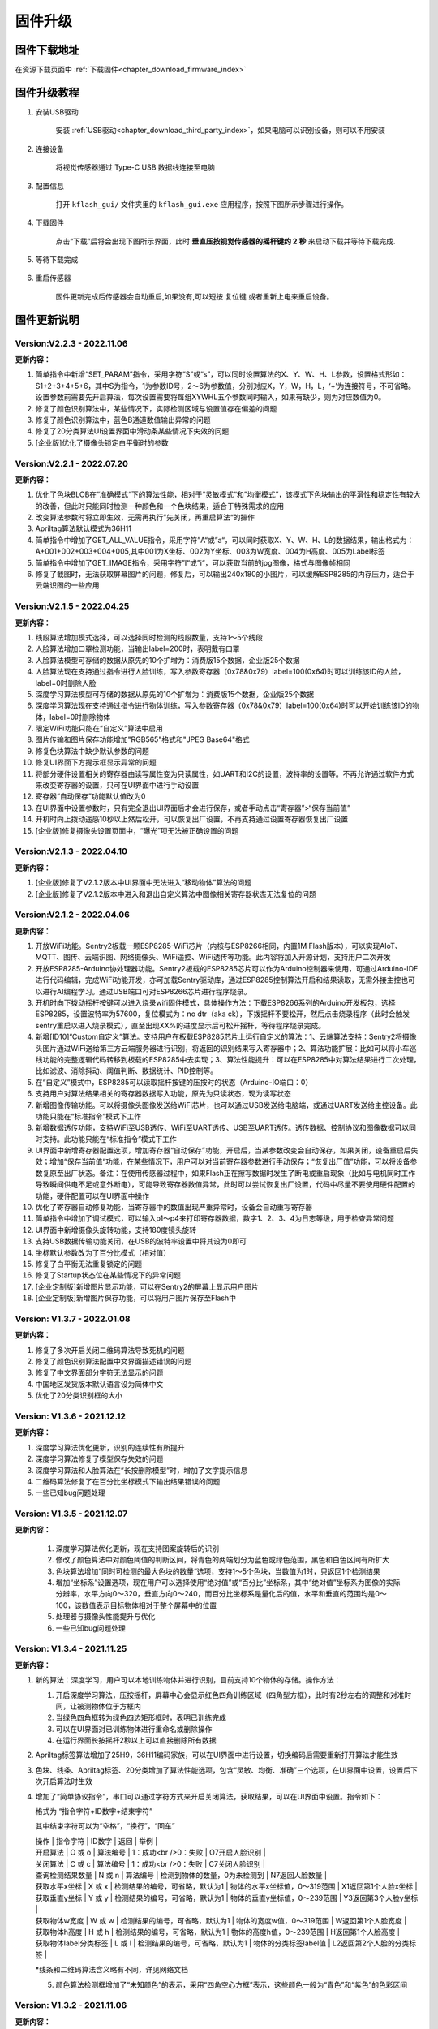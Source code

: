 .. _chapter_upgrade_index:

固件升级
===================

固件下载地址
----------------

在资源下载页面中 :ref:`下载固件<chapter_download_firmware_index>`


固件升级教程
----------------

1. 安装USB驱动

    安装 :ref:`USB驱动<chapter_download_third_party_index>`，如果电脑可以识别设备，则可以不用安装

2. 连接设备

    将视觉传感器通过 Type-C USB 数据线连接至电脑

3. 配置信息

    打开 ``kflash_gui/`` 文件夹里的 ``kflash_gui.exe`` 应用程序，按照下图所示步骤进行操作。

    .. image:: images/sentry_upgrade_kflash_gui.png

4. 下载固件

    点击“下载”后将会出现下图所示界面，此时 **垂直压按视觉传感器的摇杆键约 2 秒** 来启动下载并等待下载完成.

    .. image:: images/sentry_upgrade_press_key.png
        :scale: 50 %

    .. image:: images/sentry_upgrade_kflash_download.png

5. 等待下载完成

    .. image:: images/sentry_upgrade_download_success.png

6. 重启传感器

    固件更新完成后传感器会自动重启,如果没有,可以短按 ``复位键`` 或者重新上电来重启设备。



固件更新说明
----------------

Version:V2.2.3 - 2022.11.06
***************************

**更新内容：**

1. 简单指令中新增“SET_PARAM”指令，采用字符“S”或“s”，可以同时设置算法的X、Y、W、H、L参数，设置格式形如：S1+2+3+4+5+6，其中S为指令，1为参数ID号，2～6为参数值，分别对应X，Y，W，H，L，‘+’为连接符号，不可省略。设置参数前需要先开启算法，每次设置需要将每组XYWHL五个参数同时输入，如果有缺少，则为对应数值为0。
2. 修复了颜色识别算法中，某些情况下，实际检测区域与设置值存在偏差的问题
3. 修复了颜色识别算法中，蓝色B通道数值输出异常的问题
4. 修复了20分类算法UI设置界面中滑动条某些情况下失效的问题
5. [企业版]优化了摄像头锁定白平衡时的参数


Version:V2.2.1 - 2022.07.20
***************************

**更新内容：**

1. 优化了色块BLOB在“准确模式“下的算法性能，相对于“灵敏模式“和”均衡模式”，该模式下色块输出的平滑性和稳定性有较大的改善，但此时只能同时检测一种颜色和一个色块结果，适合于特殊需求的应用
2. 改变算法参数时将立即生效，无需再执行”先关闭，再重启算法“的操作
3. Apriltag算法默认模式为36H11
4. 简单指令中增加了GET_ALL_VALUE指令，采用字符”A“或”a“，可以同时获取X、Y、W、H、L的数据结果，输出格式为：A+001+002+003+004+005,其中001为X坐标、002为Y坐标、003为W宽度、004为H高度、005为Label标签
5. 简单指令中增加了GET_IMAGE指令，采用字符”I“或”i“，可以获取当前的jpg图像，格式与图像帧相同
6. 修复了截图时，无法获取屏幕图片的问题，修复后，可以输出240x180的小图片，可以缓解ESP8285的内存压力，适合于云端识图的一些应用



Version:V2.1.5 - 2022.04.25
***************************

**更新内容：**

1. 线段算法增加模式选择，可以选择同时检测的线段数量，支持1～5个线段
2. 人脸算法增加口罩检测功能，当输出label=200时，表明戴有口罩
3. 人脸算法模型可存储的数据从原先的10个扩增为：消费版15个数据，企业版25个数据
4. 人脸算法现在支持通过指令进行人脸训练，写入参数寄存器（0x78&0x79）label=100(0x64)时可以训练该ID的人脸，label=0时删除人脸
5. 深度学习算法模型可存储的数据从原先的10个扩增为：消费版15个数据，企业版25个数据
6. 深度学习算法现在支持通过指令进行物体训练，写入参数寄存器（0x78&0x79）label=100(0x64)时可以开始训练该ID的物体，label=0时删除物体
7. 限定WiFi功能只能在“自定义”算法中启用
8. 图片传输和图片保存功能增加"RGB565"格式和"JPEG Base64"格式
9. 修复色块算法中缺少默认参数的问题
10. 修复UI界面下方提示框显示异常的问题
11. 将部分硬件设置相关的寄存器由读写属性变为只读属性，如UART和I2C的设置，波特率的设置等。不再允许通过软件方式来改变寄存器的设置，只可在UI界面中进行手动设置
12. 寄存器“自动保存”功能默认值改为0
13. 在UI界面中设置参数时，只有完全退出UI界面后才会进行保存，或者手动点击“寄存器”>“保存当前值”
14. 开机时向上拨动遥感10秒以上然后松开，可以恢复出厂设置，不再支持通过设置寄存器恢复出厂设置
15. [企业版]修复摄像头设置页面中，“曝光”项无法被正确设置的问题



Version:V2.1.3 - 2022.04.10
***************************

**更新内容：**

1. [企业版]修复了V2.1.2版本中UI界面中无法进入“移动物体”算法的问题
2. [企业版]修复了V2.1.2版本中进入和退出自定义算法中图像相关寄存器状态无法复位的问题



Version:V2.1.2 - 2022.04.06
***************************

**更新内容：**

1. 开放WiFi功能。Sentry2板载一颗ESP8285-WiFi芯片（内核与ESP8266相同，内置1M Flash版本），可以实现AIoT、MQTT、图传、云端识图、网络摄像头、WiFi遥控、WiFi透传等功能。此内容将加入开源计划，支持用户二次开发
2. 开放ESP8285-Arduino协处理器功能。Sentry2板载的ESP8285芯片可以作为Arduino控制器来使用，可通过Arduino-IDE进行代码编辑，完成WiFi功能开发，亦可加载Sentry驱动库，通过ESP8285控制算法开启和结果读取，无需外接主控也可以进行AI编程学习。通过USB端口可对ESP8266芯片进行程序烧录。
3. 开机时向下拨动摇杆按键可以进入烧录wifi固件模式，具体操作方法：下载ESP8266系列的Arduino开发板包，选择ESP8285，设置波特率为57600，复位模式为：no dtr（aka ck），下拨摇杆不要松开，然后点击烧录程序（此时会触发sentry重启以进入烧录模式），直至出现XX%的进度显示后可松开摇杆，等待程序烧录完成。
4. 新增[ID10]“Custom自定义”算法。支持用户在板载ESP8285芯片上运行自定义的算法：1、云端算法支持：Sentry2将摄像头图片通过WiFi送给第三方云端服务器进行识别，将返回的识别结果写入寄存器中；2、算法功能扩展：比如可以将小车巡线功能的完整逻辑代码转移到板载的ESP8285中去实现；3、算法性能提升：可以在ESP8285中对算法结果进行二次处理，比如滤波、消除抖动、阈值判断、数据统计、PID控制等。
5. 在“自定义”模式中，ESP8285可以读取摇杆按键的压按时的状态（Arduino-IO端口：0）
6. 支持用户对算法结果相关的寄存器数据写入功能，原先为只读状态，现为读写状态
7. 新增图像传输功能。可以将摄像头图像发送给WiFi芯片，也可以通过USB发送给电脑端，或通过UART发送给主控设备。此功能只能在“标准指令”模式下工作
8. 新增数据透传功能，支持WiFi至USB透传、WiFi至UART透传、USB至UART透传。透传数据、控制协议和图像数据可以同时支持。此功能只能在“标准指令”模式下工作
9. UI界面中新增寄存器配置选项，增加寄存器“自动保存”功能，开启后，当某参数改变会自动保存，如果关闭，设备重启后失效；增加“保存当前值“功能，在某些情况下，用户可以对当前寄存器参数进行手动保存；“恢复出厂值”功能，可以将设备参数复原至出厂状态。备注：在使用传感器过程中，如果Flash正在擦写数据时发生了断电或重启现象（比如与电机同时工作导致瞬间供电不足或意外断电），可能导致寄存器数值异常，此时可以尝试恢复出厂设置，代码中尽量不要使用硬件配置的功能，硬件配置可以在UI界面中操作
10. 优化了寄存器自动修复功能，当寄存器中的数值出现严重异常时，设备会自动重写寄存器
11. 简单指令中增加了调试模式，可以输入p1～p4来打印寄存器数据，数字1、2、3、4为日志等级，用于检查异常问题
12. UI界面中新增摄像头旋转功能，支持180度镜头旋转
13. 支持USB数据传输功能关闭，在USB的波特率设置中将其设为0即可
14. 坐标默认参数改为了百分比模式（相对值）
15. 修复了白平衡无法重复锁定的问题
16. 修复了Startup状态位在某些情况下的异常问题
17. [企业定制版]新增图片显示功能，可以在Sentry2的屏幕上显示用户图片
18. [企业定制版]新增图片保存功能，可以将用户图片保存至Flash中



Version: V1.3.7 - 2022.01.08
****************************

**更新内容：**

1. 修复了多次开启关闭二维码算法导致死机的问题
2. 修复了颜色识别算法配置中文界面描述错误的问题
3. 修复了中文界面部分字符无法显示的问题
4. 中国地区发货版本默认语言设为简体中文
5. 优化了20分类识别框的大小



Version: V1.3.6 - 2021.12.12
****************************

**更新内容：**

1. 深度学习算法优化更新，识别的连续性有所提升
2. 深度学习算法修复了模型保存失效的问题
3. 深度学习算法和人脸算法在“长按删除模型”时，增加了文字提示信息
4. 二维码算法修复了在百分比坐标模式下输出结果错误的问题
5. 一些已知bug问题处理



Version: V1.3.5 - 2021.12.07
****************************

**更新内容：**

      1. 深度学习算法优化更新，现在支持图案旋转后的识别
      2. 修改了颜色算法中对颜色阈值的判断区间，将青色的两端划分为蓝色或绿色范围，黑色和白色区间有所扩大
      3. 色块算法增加“同时可检测的最大色块的数量“选项，支持1～5个色块，当数值为1时，只返回1个检测结果
      4. 增加“坐标系”设置选项，现在用户可以选择使用“绝对值”或“百分比”坐标系，其中“绝对值”坐标系为图像的实际分辨率，水平方向0～320，垂直方向0～240，而百分比坐标系是量化后的值，水平和垂直的范围均是0～100，该数值表示目标物体相对于整个屏幕中的位置
      5. 处理器与摄像头性能提升与优化
      6. 一些已知bug问题处理



Version: V1.3.4 - 2021.11.25
****************************

**更新内容：**

1. 新的算法：深度学习，用户可以本地训练物体并进行识别，目前支持10个物体的存储。操作方法：

   (1) 开启深度学习算法，压按摇杆，屏幕中心会显示红色四角训练区域（四角型方框），此时有2秒左右的调整和对准时间，让被测物体位于方框内

   (2) 当绿色四角框转为绿色四边矩形框时，表明已训练完成

   (3) 可以在UI界面对已训练物体进行重命名或删除操作

   (4) 在运行界面长按摇杆2秒以上可以直接删除所有数据

2. Apriltag标签算法增加了25H9，36H11编码家族，可以在UI界面中进行设置，切换编码后需要重新打开算法才能生效

3. 色块、线条、Apriltag标签、20分类增加了算法性能选项，包含“灵敏、均衡、准确”三个选项，在UI界面中设置，设置后下次开启算法时生效

4. 增加了“简单协议指令”，串口可以通过字符方式来开启关闭算法，获取结果，可以在UI界面中设置。指令如下：

   格式为 “指令字符+ID数字+结束字符”

   其中结束字符可以为“空格”，“换行”，“回车”

   | 操作                  | 指令字符 | ID数字                          | 返回                          | 举例                      |
   | 开启算法              | O 或 o   | 算法编号                        | 1：成功<br />0：失败          | O7开启人脸识别            |
   | 关闭算法              | C 或 c   | 算法编号                        | 1：成功<br />0：失败          | C7关闭人脸识别            |
   | 查询检测结果数量      | N 或 n   | 算法编号                        | 检测到物体的数量，0为未检测到 | N7返回人脸数量            |
   | 获取水平x坐标         | X 或 x   | 检测结果的编号，可省略，默认为1 | 物体的水平x坐标值，0～319范围 | X1返回第1个人脸x坐标      |
   | 获取垂直y坐标         | Y 或 y   | 检测结果的编号，可省略，默认为1 | 物体的垂直y坐标值，0～239范围 | Y3返回第3个人脸y坐标      |
   | 获取物体w宽度         | W 或 w   | 检测结果的编号，可省略，默认为1 | 物体的宽度w值，0～319范围     | W返回第1个人脸宽度        |
   | 获取物体h高度         | H 或 h   | 检测结果的编号，可省略，默认为1 | 物体的高度h值，0～239范围     | H返回第1个人脸高度        |
   | 获取物体label分类标签 | L 或 l   | 检测结果的编号，可省略，默认为1 | 物体的分类标签label值         | L2返回第2个人脸的分类标签 |

   *线条和二维码算法含义略有不同，详见网络文档

   5. 颜色算法检测框增加了“未知颜色”的表示，采用“四角空心方框”表示，这些颜色一般为“青色”和“紫色”的色彩区间




Version: V1.3.2 - 2021.11.06
****************************

**更新内容：**

1. 中文界面正式版本发布，UI界面中支持语言选择，目前为英语和简体中文
2. 调整了UI界面中LED灯光的操作方式，取消下拉列表的形式，改为点按切换，取消手动模式复选框，改为当“检测到”和“未检测到”两个颜色相同时，自动切换为手动模式，即LED常亮



Version: V1.3.1 - 2021.11.01
****************************

---

**更新内容：**

1. 增加了中文界面（试行版本，仅UI界面支持中文）
2. 修改了20分类算法参数，降低误报
3. 修改了20分类算法中部分标签值的对应关系
4. 修复了人脸算法中UI设置界面选择错误的问题


Version: V1.2.11 - 2021.10.12
*****************************

**更新内容：**

1. 优化了屏幕显示效果



Version: V1.2.10 - 2021.09.03
*****************************

**更新内容：**

1. 优化了20分类算法，此固件需要配合新的算法



Version: V1.2.9 - 2021.09.01
****************************

**更新内容：**

1. 增加了开机画面
2. 线条检测采用了颜色标识，线条1～5分别用“红、黄、绿、蓝、紫”进行表示，增加了角度label的显示功能，更便于调试
3. 增加了强制解锁寄存器操作，当寄存器被上锁超过1秒后仍未解锁，将会强制解锁，避免产生死锁问题
4. 修复了二维码在某些情况下会在屏幕上显示多余字符的问题



Version: V1.2.8 - 2021.08.25
****************************

**更新内容：**

1. 现在可以支持多算法的并行处理，但是：Apriltag，Card，Face，20Class这4类算法同时只能开启1个，其余算法可以与之同时开启，开启算法越多，帧率会随之降低
2. 修复了V1.2.03版本中，在运行card算法时，打开UI界面死机的问题
3. 修复了人脸算法中，删除模型后Label编号出现异常或模型无法被删除的问题
4. 修复了设备启动时无法加载摄像头用户参数的问题
5. 修复了部分LCD屏幕的成像泛白的问题



Version: V1.2.3 - 2021.08.17
****************************

**更新内容：**

1. 板载USB接口现在可以与电脑进行通信，与串口操作相同，并增加UI设置界面
2. 优化了UI界面的按键操作灵敏度
3. Apriltag算法和QRCode算法增加了坐标线
4. 优化了Apriltag的检测结果，现在检测框的宽度w和高度h不再会因旋转而放大，检测距离更精准
5. 修复了Apriltag算法在面对单色物体时可能造成的死机问题
6. 修复了Card算法在锁定寄存器后无法通过协议读取结果的问题



Version: V1.2.1 - 2021.08.10
****************************

**更新内容：**

1. 新增算法：Apriltag（ID-3），可以检测识别16H5类型的编码图案，可以同时检测多个
2. 提升了人脸算法（Face）在训练模型时的处理速度
3. 提升了色块算法（Blob）的运行速度，解决大色块下处理速度慢的问题
4. 优化了系统架构，提升了处理器的运行速度与摄像头帧率
5. 白平衡锁定功能可以使用，锁定后可以解决色差变化的问题
6. UI界面增加了LED灯光的控制功能，可以设置颜色和亮度
7. UI界面增加了摄像头边缘锐化（Sharpness）调节功能，可以提升图像清晰度
8. UI界面增加了摄像头曝光值（Exposure）调节功能，可以提升强光下的成像问题
9. 运行界面增加当前zoom值状态
10. UI界面描述更新，显示内容更新，增加版本，日期，更换logo
11. 增加关闭算法的寄存器功能，用于替代恢复出厂设置，避免用户参数被改变
12. 修复了I2C模式数据通信异常的问题
13. 修复了串口协议参数设置的应答报文中缺失vision_id的问题
14. 修复了硬件设备恢复出厂设置导致通讯参数改变的问题
15. 修复了当算法结果为25个时无法正常处理的问题
16. 修复了UI界面与运行界面切换时导致显示异常的问题
17. 修复了UI界面显示值与设置值不符的问题
18. 修复了UI界面设置通讯方式时导致参数恢复为默认值的问题
